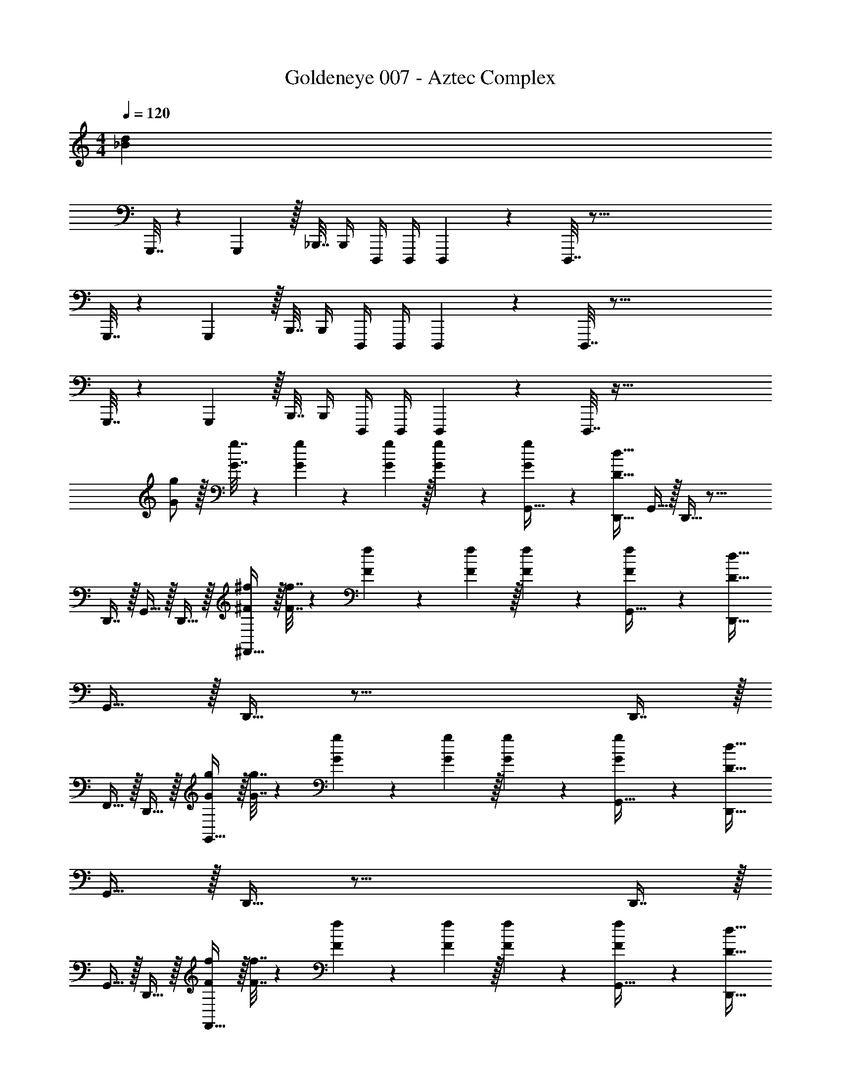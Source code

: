 X: 1
T: Goldeneye 007 - Aztec Complex
Z: ABC Generated by Starbound Composer
L: 1/4
M: 4/4
Q: 1/4=120
K: C
[z193/32_B32d32] 
G,,,7/32 z/36 G,,,2/9 z/32 _B,,,7/32 B,,,/4 D,,,/4 D,,,/4 D,,,2/9 z/36 D,,,7/32 z161/16 
G,,,7/32 z/36 G,,,2/9 z/32 B,,,7/32 B,,,/4 D,,,/4 D,,,/4 D,,,2/9 z/36 D,,,7/32 z97/16 
G,,,7/32 z/36 G,,,2/9 z/32 B,,,7/32 B,,,/4 D,,,/4 D,,,/4 D,,,2/9 z/36 D,,,7/32 z129/32 
[G/g/] z/32 [G7/32g7/32] z/36 [G5/63g5/63] z3/70 [G/10g/10] z/32 [G41/96g41/96] z7/96 [g41/96G,,15/32G83/160] z7/96 [D31/32d31/32D,,31/32] G,,15/32 z/32 D,,15/32 z41/16 
D,,7/16 z/32 G,,15/32 z/32 D,,15/32 z/32 [^F/^f/^F,,33/32] z/32 [F7/32f7/32] z/36 [F5/63f5/63] z3/70 [F/10f/10] z/32 [F41/96f41/96] z7/96 [f41/96G,,15/32F83/160] z7/96 [D31/32d31/32D,,31/32] 
G,,15/32 z/32 D,,15/32 z41/16 D,,7/16 z/32 
F,,15/32 z/32 D,,15/32 z/32 [G/g/G,,33/32] z/32 [G7/32g7/32] z/36 [G5/63g5/63] z3/70 [G/10g/10] z/32 [G41/96g41/96] z7/96 [g41/96G,,15/32G83/160] z7/96 [D31/32d31/32D,,31/32] 
G,,15/32 z/32 D,,15/32 z41/16 D,,7/16 z/32 
G,,15/32 z/32 D,,15/32 z/32 [F/f/F,,33/32] z/32 [F7/32f7/32] z/36 [F5/63f5/63] z3/70 [F/10f/10] z/32 [F41/96f41/96] z7/96 [f41/96G,,15/32F83/160] z7/96 [D31/32d31/32D,,31/32] 
G,,15/32 z/32 D,,15/32 z41/16 D,,7/16 z/32 
F,,15/32 z/32 D,,15/32 z/32 [G/g/G,,33/32] z/32 [G7/32g7/32] z/36 [G5/63g5/63] z3/70 [G/10g/10] z/32 [G41/96g41/96] z7/96 [g41/96G,,15/32G83/160] z7/96 [D31/32d31/32D,,31/32] 
G,,15/32 z/32 D,,15/32 z41/16 D,,7/16 z/32 
G,,15/32 z/32 D,,15/32 z/32 [F/f/F,,33/32] z/32 [F7/32f7/32] z/36 [F5/63f5/63] z3/70 [F/10f/10] z/32 [F41/96f41/96] z7/96 [f41/96G,,15/32F83/160] z7/96 [D31/32d31/32D,,31/32] 
G,,15/32 z/32 D,,15/32 z41/16 D,,7/16 z/32 
F,,15/32 z/32 D,,15/32 z/32 [G/g/G,,33/32] z/32 [G7/32g7/32] z/36 [G5/63g5/63] z3/70 [G/10g/10] z/32 [G41/96g41/96] z7/96 [g41/96G,,15/32G83/160] z7/96 [D31/32d31/32D,,31/32] 
G,,15/32 z/32 D,,15/32 z41/16 D,,7/16 z/32 
G,,15/32 z/32 D,,15/32 z/32 [F/f/F,,33/32] z/32 [F7/32f7/32] z/36 [F5/63f5/63] z3/70 [F/10f/10] z/32 [F41/96f41/96] z7/96 [f41/96G,,15/32F83/160] z7/96 [D31/32d31/32D,,31/32] 
G,,15/32 z/32 D,,15/32 z/32 [F/f/] z/32 [F7/32f7/32] z/36 [F5/63f5/63] z3/70 [F/10f/10] z/32 [F41/96f41/96] z7/96 [f41/96F83/160] z7/96 [z/^D,83/160^D31/32^d31/32] [z15/32^D,,49/96] 
[z/F,,15/28] [z/D,,17/32] [z17/32G,,9/16G3] [z/=D,,151/288] [z/G,,83/160] [z/A,,83/160] [z/G,,83/160] [z15/32D,,49/96] 
[z/G,,15/28A] [z/D,,17/32] [z17/32G,,9/16B3] [z/D,,151/288] [z/G,,83/160] [z/_B,,83/160] [z/G,,83/160] [z15/32D,,49/96] 
[z/G,,15/28c3/4] [z/4D,,17/32] =B3/28 z/56 A/8 [z17/32G,,9/16G3] [z/D,,151/288] [z/G,,83/160] [z/A,,83/160] [z/G,,83/160] [z15/32D,,49/96] 
[z/G,,15/28^G] [z/D,,17/32] [z17/32A,,9/16=D49/32] [z/E,,151/288] [z/A,,83/160] [z/C,83/160G47/32] F,,41/96 z7/96 [z15/32F,,49/96] 
[C,4/9=F] z/18 [z/C,17/32] [z17/32G,,9/16g3] [z/D,,151/288] [z/G,,83/160] [z/A,,83/160] [z/G,,83/160] [z15/32D,,49/96] 
[z/G,,15/28a] [z/D,,17/32] [z17/32G,,9/16_b3] [z/D,,151/288] [z/G,,83/160] [z/B,,83/160] [z/G,,83/160] [z15/32D,,49/96] 
[z/G,,15/28c'3/4] [z/4D,,17/32] =b3/28 z/56 a/8 [z17/32G,,9/16g3] [z/D,,151/288] [z/G,,83/160] [z/A,,83/160] [z/G,,83/160] [z15/32D,,49/96] 
[z/G,,15/28^g] [z/D,,17/32] [z17/32=F,,9/16=d49/32] [z/C,,151/288] [z/F,,83/160] [z/^G,,83/160g47/32] [z7/32^D,,41/96] 
Q: 1/4=119
z/4 
Q: 1/4=118
z/32 [z15/32D,,49/96] 
[G,,4/9=f] z/18 
Q: 1/4=117
[z/G,,17/32] 
Q: 1/4=120
[=G/=g/=G,,33/32G,4] z/32 [G7/32g7/32] z/36 [G5/63g5/63] z3/70 [G/10g/10] z/32 [G41/96g41/96] z7/96 [g41/96G,,15/32G83/160] z7/96 [D31/32d31/32=D,,31/32] 
[G,,15/32A,] z/32 D,,15/32 z/32 [z81/32_B,3] D,,7/16 z/32 
[G,,15/32C] z/32 D,,15/32 z/32 [^F/^f/^F,,33/32^F,4] z/32 [F7/32f7/32] z/36 [F5/63f5/63] z3/70 [F/10f/10] z/32 [F41/96f41/96] z7/96 [f41/96G,,15/32F83/160] z7/96 [D31/32d31/32D,,31/32] 
[G,,15/32A,] z/32 D,,15/32 z/32 =D,49/32 [zA,47/32] D,,7/16 z/32 
[F,,15/32F,] z/32 D,,15/32 z/32 [G/g/G,,33/32G,4] z/32 [G7/32g7/32] z/36 [G5/63g5/63] z3/70 [G/10g/10] z/32 [G41/96g41/96] z7/96 [g41/96G,,15/32G83/160] z7/96 [D31/32d31/32D,,31/32] 
[G,,15/32A,] z/32 D,,15/32 z/32 [z81/32B,3] D,,7/16 z/32 
[G,,15/32C] z/32 D,,15/32 z/32 [F/f/F,,33/32F,4] z/32 [F7/32f7/32] z/36 [F5/63f5/63] z3/70 [F/10f/10] z/32 [F41/96f41/96] z7/96 [f41/96G,,15/32F83/160] z7/96 [D31/32d31/32D,,31/32] 
[G,,15/32A,] z/32 D,,15/32 z/32 ^D65/32 [z/=D63/32] D,,7/16 z/32 
F,,15/32 z/32 D,,15/32 z/32 [G/g/] z/32 [G7/32g7/32] z/36 [G5/63g5/63] z3/70 [G/10g/10] z/32 [G41/96g41/96] z7/96 [g41/96G,,15/32G83/160] z7/96 [z7/32D31/32d31/32D,,31/32] 
Q: 1/4=118
z/ 
Q: 1/4=117
z/4 
[z/4G,,15/32A,,] 
Q: 1/4=116
z/4 [z/4D,,15/32] 
Q: 1/4=115
z/4 [z/4B,,3] 
Q: 1/4=120
z73/32 D,,7/16 z/32 
[G,,15/32C,] z/32 D,,15/32 z/32 [F/f/F,,3] z/32 [F7/32f7/32] z/36 [F5/63f5/63] z3/70 [F/10f/10] z/32 [F41/96f41/96] z7/96 [f41/96G,,15/32F83/160] z7/96 [z7/32D31/32d31/32D,,31/32] 
Q: 1/4=118
z/ 
Q: 1/4=117
z/4 
[z/4G,,15/32A,,] 
Q: 1/4=116
z/4 [z/4D,,15/32] 
Q: 1/4=115
z/4 [z/4D,,49/32] 
Q: 1/4=120
z41/32 [zA,,47/32] D,,7/16 z/32 
[z/F,,] D,,15/32 z/32 [G/g/] z/32 [G7/32g7/32] z/36 [G5/63g5/63] z3/70 [G/10g/10] z/32 [G41/96g41/96] z7/96 [g41/96G,,15/32G83/160] z7/96 [z7/32D31/32d31/32D,,31/32] 
Q: 1/4=118
z/ 
Q: 1/4=117
z/4 
[z/4G,,15/32A,,] 
Q: 1/4=116
z/4 [z/4D,,15/32] 
Q: 1/4=115
z/4 [z/4B,,3] 
Q: 1/4=120
z73/32 D,,7/16 z/32 
[G,,15/32C,] z/32 D,,15/32 z/32 [F/f/F,,3] z/32 [F7/32f7/32] z/36 [F5/63f5/63] z3/70 [F/10f/10] z/32 [F41/96f41/96] z7/96 [f41/96G,,15/32F83/160] z7/96 [z7/32D31/32d31/32D,,31/32] 
Q: 1/4=118
z/ 
Q: 1/4=117
z/4 
[z/4G,,15/32A,,] 
Q: 1/4=116
z/4 [z/4D,,15/32] 
Q: 1/4=115
z/4 [z/4F/f/] 
Q: 1/4=120
z9/32 [F7/32f7/32] z/36 [F5/63f5/63] z3/70 [F/10f/10] z/32 [F41/96f41/96] z7/96 [f41/96F83/160] z7/96 [^D,15/32^D31/32^d31/32] z/32 ^D,,7/16 z/32 
F,,15/32 z/32 D,,15/32 z/32 [G,,33/32G4_B4=d4] z63/32 
G,, [G33/32B33/32^d33/32G,,33/32] z63/32 
G,, [F33/32B33/32^c33/32F,,33/32] z63/32 
[=F=F,,] [D,,33/32D65/32] z [^C,,31/32^C63/32] z 
[G33/32B33/32=d33/32G,,33/32] z63/32 G,, 
[G33/32B33/32^d33/32G,,33/32] z63/32 G,, 
[^F33/32B33/32c33/32^F,,33/32] z63/32 [=F=F,,] 
[D,,33/32D65/32] z [C,,31/32C63/32] z 
[G/g/G,4] z/32 [G7/32g7/32] z/36 [G5/63g5/63] z3/70 [G/10g/10] z/32 [G41/96g41/96] z7/96 [g41/96G,,15/32G83/160] z7/96 [=D31/32=d31/32=D,,31/32] [G,,15/32A,] z/32 D,,15/32 z/32 
[z81/32B,3] D,,7/16 z/32 [G,,15/32=C] z/32 D,,15/32 z/32 
[^F/f/^F,,33/32F,4] z/32 [F7/32f7/32] z/36 [F5/63f5/63] z3/70 [F/10f/10] z/32 [F41/96f41/96] z7/96 [f41/96F,,15/32F83/160] z7/96 [D31/32d31/32D,,31/32] [F,,15/32A,] z/32 D,,15/32 z/32 
=D,49/32 [zA,47/32] D,,7/16 z/32 [F,,15/32F,] z/32 D,,15/32 z/32 
[G/g/G,,33/32G,4] z/32 [G7/32g7/32] z/36 [G5/63g5/63] z3/70 [G/10g/10] z/32 [G41/96g41/96] z7/96 [g41/96G,,15/32G83/160] z7/96 [D31/32d31/32D,,31/32] [G,,15/32A,] z/32 D,,15/32 z/32 
[z81/32B,3] D,,7/16 z/32 [G,,15/32C] z/32 D,,15/32 z/32 
[F/f/F,,33/32F,4] z/32 [F7/32f7/32] z/36 [F5/63f5/63] z3/70 [F/10f/10] z/32 [F41/96f41/96] z7/96 [f41/96F,,15/32F83/160] z7/96 [D31/32d31/32D,,31/32] [F,,15/32A,] z/32 D,,15/32 z/32 
^D65/32 [z/=D63/32] [z15/32D,,49/96] [z/F,,15/28] [z/D,,17/32] 
[z17/32G,,9/16G3] [z/D,,151/288] [z/G,,83/160] [z/A,,83/160] [z/G,,83/160] [z15/32D,,49/96] [z/G,,15/28A] [z/D,,17/32] 
[z17/32G,,9/16B3] [z/D,,151/288] [z/G,,83/160] [z/B,,83/160] [z/G,,83/160] [z15/32D,,49/96] [z/G,,15/28=c3/4] [z/4D,,17/32] =B3/28 z/56 A/8 
[z17/32G,,9/16G3] [z/D,,151/288] [z/G,,83/160] [z/A,,83/160] [z/G,,83/160] [z15/32D,,49/96] [z/G,,15/28^G] [z/D,,17/32] 
[z17/32=F,,9/16D49/32] [z/=C,,151/288] [z/F,,83/160] [z/^G,,83/160G47/32] [z7/32^D,,41/96] 
Q: 1/4=119
z/4 
Q: 1/4=118
z/32 [z15/32D,,49/96] [G,,4/9=F] z/18 
Q: 1/4=117
[z/G,,17/32] 
Q: 1/4=120
[z17/32=G,,9/16g3] [z/=D,,151/288] [z/G,,83/160] [z/A,,83/160] [z/G,,83/160] [z15/32D,,49/96] [z/G,,15/28a] [z/D,,17/32] 
[z17/32G,,9/16_b3] [z/D,,151/288] [z/G,,83/160] [z/B,,83/160] [z/G,,83/160] [z15/32D,,49/96] [z/G,,15/28c'3/4] [z/4D,,17/32] =b3/28 z/56 a/8 
[z17/32G,,9/16g3] [z/D,,151/288] [z/G,,83/160] [z/A,,83/160] [z/G,,83/160] [z15/32D,,49/96] [z/G,,15/28^g] [z/D,,17/32] 
[z17/32F,,9/16d49/32] [z/C,,151/288] [z/F,,83/160] [z/^G,,83/160g47/32] ^D,,41/96 z7/96 [z15/32D,,49/96] [G,,4/9=f] z/18 [z/G,,17/32] 
[z193/32_B32d32] 
G,,,7/32 z/36 G,,,2/9 z/32 B,,,7/32 B,,,/4 D,,,/4 D,,,/4 D,,,2/9 z/36 D,,,7/32 z161/16 
G,,,7/32 z/36 G,,,2/9 z/32 B,,,7/32 B,,,/4 D,,,/4 D,,,/4 D,,,2/9 z/36 D,,,7/32 z97/16 
G,,,7/32 z/36 G,,,2/9 z/32 B,,,7/32 B,,,/4 D,,,/4 D,,,/4 D,,,2/9 z/36 D,,,7/32 z129/32 
[=G/=g/] z/32 [G7/32g7/32] z/36 [G5/63g5/63] z3/70 [G/10g/10] z/32 [G41/96g41/96] z7/96 [g41/96=G,,15/32G83/160] z7/96 [D31/32d31/32=D,,31/32] G,,15/32 z/32 D,,15/32 z41/16 
D,,7/16 z/32 G,,15/32 z/32 D,,15/32 z/32 [^F/^f/^F,,33/32] z/32 [F7/32f7/32] z/36 [F5/63f5/63] z3/70 [F/10f/10] z/32 [F41/96f41/96] z7/96 [f41/96G,,15/32F83/160] z7/96 [D31/32d31/32D,,31/32] 
G,,15/32 z/32 D,,15/32 z41/16 D,,7/16 z/32 
F,,15/32 z/32 D,,15/32 z/32 [G/g/G,,33/32] z/32 [G7/32g7/32] z/36 [G5/63g5/63] z3/70 [G/10g/10] z/32 [G41/96g41/96] z7/96 [g41/96G,,15/32G83/160] z7/96 [D31/32d31/32D,,31/32] 
G,,15/32 z/32 D,,15/32 z41/16 D,,7/16 z/32 
G,,15/32 z/32 D,,15/32 z/32 [F/f/F,,33/32] z/32 [F7/32f7/32] z/36 [F5/63f5/63] z3/70 [F/10f/10] z/32 [F41/96f41/96] z7/96 [f41/96G,,15/32F83/160] z7/96 [D31/32d31/32D,,31/32] 
G,,15/32 z/32 D,,15/32 z41/16 D,,7/16 z/32 
F,,15/32 z/32 D,,15/32 z/32 [G/g/G,,33/32] z/32 [G7/32g7/32] z/36 [G5/63g5/63] z3/70 [G/10g/10] z/32 [G41/96g41/96] z7/96 [g41/96G,,15/32G83/160] z7/96 [D31/32d31/32D,,31/32] 
G,,15/32 z/32 D,,15/32 z41/16 D,,7/16 z/32 
G,,15/32 z/32 D,,15/32 z/32 [F/f/F,,33/32] z/32 [F7/32f7/32] z/36 [F5/63f5/63] z3/70 [F/10f/10] z/32 [F41/96f41/96] z7/96 [f41/96G,,15/32F83/160] z7/96 [D31/32d31/32D,,31/32] 
G,,15/32 z/32 D,,15/32 z41/16 D,,7/16 z/32 
F,,15/32 z/32 D,,15/32 z/32 [G/g/G,,33/32] z/32 [G7/32g7/32] z/36 [G5/63g5/63] z3/70 [G/10g/10] z/32 [G41/96g41/96] z7/96 [g41/96G,,15/32G83/160] z7/96 [D31/32d31/32D,,31/32] 
G,,15/32 z/32 D,,15/32 z41/16 D,,7/16 z/32 
G,,15/32 z/32 D,,15/32 z/32 [F/f/F,,33/32] z/32 [F7/32f7/32] z/36 [F5/63f5/63] z3/70 [F/10f/10] z/32 [F41/96f41/96] z7/96 [f41/96G,,15/32F83/160] z7/96 [D31/32d31/32D,,31/32] 
G,,15/32 z/32 D,,15/32 z/32 [F/f/] z/32 [F7/32f7/32] z/36 [F5/63f5/63] z3/70 [F/10f/10] z/32 [F41/96f41/96] z7/96 [f41/96F83/160] z7/96 [z/^D,83/160^D31/32^d31/32] [z15/32^D,,49/96] 
[z/F,,15/28] [z/D,,17/32] [z17/32G,,9/16G3] [z/=D,,151/288] [z/G,,83/160] [z/A,,83/160] [z/G,,83/160] [z15/32D,,49/96] 
[z/G,,15/28A] [z/D,,17/32] [z17/32G,,9/16B3] [z/D,,151/288] [z/G,,83/160] [z/B,,83/160] [z/G,,83/160] [z15/32D,,49/96] 
[z/G,,15/28c3/4] [z/4D,,17/32] =B3/28 z/56 A/8 [z17/32G,,9/16G3] [z/D,,151/288] [z/G,,83/160] [z/A,,83/160] [z/G,,83/160] [z15/32D,,49/96] 
[z/G,,15/28^G] [z/D,,17/32] [z17/32A,,9/16=D49/32] [z/E,,151/288] [z/A,,83/160] [z/C,83/160G47/32] F,,41/96 z7/96 [z15/32F,,49/96] 
[C,4/9=F] z/18 [z/C,17/32] [z17/32G,,9/16g3] [z/D,,151/288] [z/G,,83/160] [z/A,,83/160] [z/G,,83/160] [z15/32D,,49/96] 
[z/G,,15/28a] [z/D,,17/32] [z17/32G,,9/16_b3] [z/D,,151/288] [z/G,,83/160] [z/B,,83/160] [z/G,,83/160] [z15/32D,,49/96] 
[z/G,,15/28c'3/4] [z/4D,,17/32] =b3/28 z/56 a/8 [z17/32G,,9/16g3] [z/D,,151/288] [z/G,,83/160] [z/A,,83/160] [z/G,,83/160] [z15/32D,,49/96] 
[z/G,,15/28^g] [z/D,,17/32] [z17/32=F,,9/16=d49/32] [z/C,,151/288] [z/F,,83/160] [z/^G,,83/160g47/32] [z7/32^D,,41/96] 
Q: 1/4=119
z/4 
Q: 1/4=118
z/32 [z15/32D,,49/96] 
[G,,4/9=f] z/18 
Q: 1/4=117
[z/G,,17/32] 
Q: 1/4=120
[=G/=g/=G,,33/32G,4] z/32 [G7/32g7/32] z/36 [G5/63g5/63] z3/70 [G/10g/10] z/32 [G41/96g41/96] z7/96 [g41/96G,,15/32G83/160] z7/96 [D31/32d31/32=D,,31/32] 
[G,,15/32A,] z/32 D,,15/32 z/32 [z81/32B,3] D,,7/16 z/32 
[G,,15/32C] z/32 D,,15/32 z/32 [^F/^f/^F,,33/32F,4] z/32 [F7/32f7/32] z/36 [F5/63f5/63] z3/70 [F/10f/10] z/32 [F41/96f41/96] z7/96 [f41/96G,,15/32F83/160] z7/96 [D31/32d31/32D,,31/32] 
[G,,15/32A,] z/32 D,,15/32 z/32 =D,49/32 [zA,47/32] D,,7/16 z/32 
[F,,15/32F,] z/32 D,,15/32 z/32 [G/g/G,,33/32G,4] z/32 [G7/32g7/32] z/36 [G5/63g5/63] z3/70 [G/10g/10] z/32 [G41/96g41/96] z7/96 [g41/96G,,15/32G83/160] z7/96 [D31/32d31/32D,,31/32] 
[G,,15/32A,] z/32 D,,15/32 z/32 [z81/32B,3] D,,7/16 z/32 
[G,,15/32C] z/32 D,,15/32 z/32 [F/f/F,,33/32F,4] z/32 [F7/32f7/32] z/36 [F5/63f5/63] z3/70 [F/10f/10] z/32 [F41/96f41/96] z7/96 [f41/96G,,15/32F83/160] z7/96 [D31/32d31/32D,,31/32] 
[G,,15/32A,] z/32 D,,15/32 z/32 ^D65/32 [z/=D63/32] D,,7/16 z/32 
F,,15/32 z/32 D,,15/32 z/32 [G/g/] z/32 [G7/32g7/32] z/36 [G5/63g5/63] z3/70 [G/10g/10] z/32 [G41/96g41/96] z7/96 [g41/96G,,15/32G83/160] z7/96 [z7/32D31/32d31/32D,,31/32] 
Q: 1/4=118
z/ 
Q: 1/4=117
z/4 
[z/4G,,15/32A,,] 
Q: 1/4=116
z/4 [z/4D,,15/32] 
Q: 1/4=115
z/4 [z/4B,,3] 
Q: 1/4=120
z73/32 D,,7/16 z/32 
[G,,15/32C,] z/32 D,,15/32 z/32 [F/f/F,,3] z/32 [F7/32f7/32] z/36 [F5/63f5/63] z3/70 [F/10f/10] z/32 [F41/96f41/96] z7/96 [f41/96G,,15/32F83/160] z7/96 [z7/32D31/32d31/32D,,31/32] 
Q: 1/4=118
z/ 
Q: 1/4=117
z/4 
[z/4G,,15/32A,,] 
Q: 1/4=116
z/4 [z/4D,,15/32] 
Q: 1/4=115
z/4 [z/4D,,49/32] 
Q: 1/4=120
z41/32 [zA,,47/32] D,,7/16 z/32 
[z/F,,] D,,15/32 z/32 [G/g/] z/32 [G7/32g7/32] z/36 [G5/63g5/63] z3/70 [G/10g/10] z/32 [G41/96g41/96] z7/96 [g41/96G,,15/32G83/160] z7/96 [z7/32D31/32d31/32D,,31/32] 
Q: 1/4=118
z/ 
Q: 1/4=117
z/4 
[z/4G,,15/32A,,] 
Q: 1/4=116
z/4 [z/4D,,15/32] 
Q: 1/4=115
z/4 [z/4B,,3] 
Q: 1/4=120
z73/32 D,,7/16 z/32 
[G,,15/32C,] z/32 D,,15/32 z/32 [F/f/F,,3] z/32 [F7/32f7/32] z/36 [F5/63f5/63] z3/70 [F/10f/10] z/32 [F41/96f41/96] z7/96 [f41/96G,,15/32F83/160] z7/96 [z7/32D31/32d31/32D,,31/32] 
Q: 1/4=118
z/ 
Q: 1/4=117
z/4 
[z/4G,,15/32A,,] 
Q: 1/4=116
z/4 [z/4D,,15/32] 
Q: 1/4=115
z/4 [z/4F/f/] 
Q: 1/4=120
z9/32 [F7/32f7/32] z/36 [F5/63f5/63] z3/70 [F/10f/10] z/32 [F41/96f41/96] z7/96 [f41/96F83/160] z7/96 [^D,15/32^D31/32^d31/32] z/32 ^D,,7/16 z/32 
F,,15/32 z/32 D,,15/32 z/32 [G,,33/32G4_B4=d4] z63/32 
G,, [G33/32B33/32^d33/32G,,33/32] z63/32 
G,, [F33/32B33/32^c33/32F,,33/32] z63/32 
[=F=F,,] [D,,33/32D65/32] z [^C,,31/32^C63/32] z 
[G33/32B33/32=d33/32G,,33/32] z63/32 G,, 
[G33/32B33/32^d33/32G,,33/32] z63/32 G,, 
[^F33/32B33/32c33/32^F,,33/32] z63/32 [=F=F,,] 
[D,,33/32D65/32] z [C,,31/32C63/32] z 
[G/g/G,4] z/32 [G7/32g7/32] z/36 [G5/63g5/63] z3/70 [G/10g/10] z/32 [G41/96g41/96] z7/96 [g41/96G,,15/32G83/160] z7/96 [=D31/32=d31/32=D,,31/32] [G,,15/32A,] z/32 D,,15/32 z/32 
[z81/32B,3] D,,7/16 z/32 [G,,15/32=C] z/32 D,,15/32 z/32 
[^F/f/^F,,33/32F,4] z/32 [F7/32f7/32] z/36 [F5/63f5/63] z3/70 [F/10f/10] z/32 [F41/96f41/96] z7/96 [f41/96F,,15/32F83/160] z7/96 [D31/32d31/32D,,31/32] [F,,15/32A,] z/32 D,,15/32 z/32 
=D,49/32 [zA,47/32] D,,7/16 z/32 [F,,15/32F,] z/32 D,,15/32 z/32 
[G/g/G,,33/32G,4] z/32 [G7/32g7/32] z/36 [G5/63g5/63] z3/70 [G/10g/10] z/32 [G41/96g41/96] z7/96 [g41/96G,,15/32G83/160] z7/96 [D31/32d31/32D,,31/32] [G,,15/32A,] z/32 D,,15/32 z/32 
[z81/32B,3] D,,7/16 z/32 [G,,15/32C] z/32 D,,15/32 z/32 
[F/f/F,,33/32F,4] z/32 [F7/32f7/32] z/36 [F5/63f5/63] z3/70 [F/10f/10] z/32 [F41/96f41/96] z7/96 [f41/96F,,15/32F83/160] z7/96 [D31/32d31/32D,,31/32] [F,,15/32A,] z/32 D,,15/32 z/32 
^D65/32 [z/=D63/32] [z15/32D,,49/96] [z/F,,15/28] [z/D,,17/32] 
[z17/32G,,9/16G3] [z/D,,151/288] [z/G,,83/160] [z/A,,83/160] [z/G,,83/160] [z15/32D,,49/96] [z/G,,15/28A] [z/D,,17/32] 
[z17/32G,,9/16B3] [z/D,,151/288] [z/G,,83/160] [z/B,,83/160] [z/G,,83/160] [z15/32D,,49/96] [z/G,,15/28=c3/4] [z/4D,,17/32] =B3/28 z/56 A/8 
[z17/32G,,9/16G3] [z/D,,151/288] [z/G,,83/160] [z/A,,83/160] [z/G,,83/160] [z15/32D,,49/96] [z/G,,15/28^G] [z/D,,17/32] 
[z17/32=F,,9/16D49/32] [z/=C,,151/288] [z/F,,83/160] [z/^G,,83/160G47/32] [z7/32^D,,41/96] 
Q: 1/4=119
z/4 
Q: 1/4=118
z/32 [z15/32D,,49/96] [G,,4/9=F] z/18 
Q: 1/4=117
[z/G,,17/32] 
Q: 1/4=120
[z17/32=G,,9/16g3] [z/=D,,151/288] [z/G,,83/160] [z/A,,83/160] [z/G,,83/160] [z15/32D,,49/96] [z/G,,15/28a] [z/D,,17/32] 
[z17/32G,,9/16_b3] [z/D,,151/288] [z/G,,83/160] [z/B,,83/160] [z/G,,83/160] [z15/32D,,49/96] [z/G,,15/28c'3/4] [z/4D,,17/32] =b3/28 z/56 a/8 
[z17/32G,,9/16g3] [z/D,,151/288] [z/G,,83/160] [z/A,,83/160] [z/G,,83/160] [z15/32D,,49/96] [z/G,,15/28^g] [z/D,,17/32] 
[z17/32F,,9/16d49/32] [z/C,,151/288] [z/F,,83/160] [z/^G,,83/160g47/32] ^D,,41/96 z7/96 [z15/32D,,49/96] [G,,4/9=f] z/18 G,,17/32 
